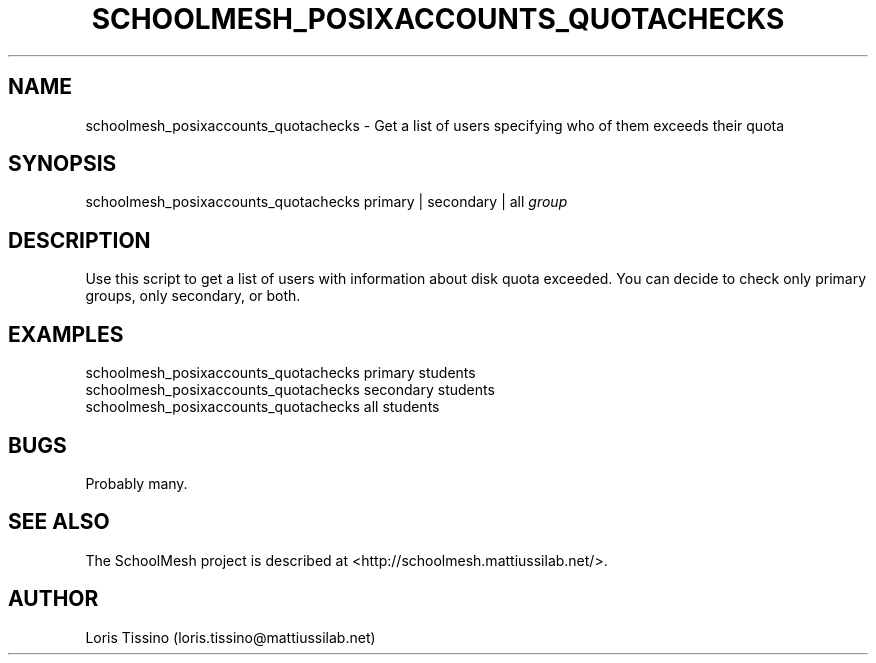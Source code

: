 .TH SCHOOLMESH_POSIXACCOUNTS_QUOTACHECKS 8 "October 2009" "Schoolmesh User Manuals"
.SH NAME
.PP
schoolmesh_posixaccounts_quotachecks - Get a list of users
specifying who of them exceeds their quota
.SH SYNOPSIS
.PP
schoolmesh_posixaccounts_quotachecks primary | secondary | all
\f[I]group\f[]
.SH DESCRIPTION
.PP
Use this script to get a list of users with information about disk
quota exceeded\. You can decide to check only primary groups, only
secondary, or both\.
.SH EXAMPLES
.PP
\f[CR]
      schoolmesh_posixaccounts_quotachecks\ primary\ students\ \ 
      schoolmesh_posixaccounts_quotachecks\ secondary\ students\ \ 
      schoolmesh_posixaccounts_quotachecks\ all\ students
\f[]
.SH BUGS
.PP
Probably many\.
.SH SEE ALSO
.PP
The SchoolMesh project is described at
<http://schoolmesh.mattiussilab.net/>\.
.SH AUTHOR
Loris Tissino (loris.tissino@mattiussilab.net)
